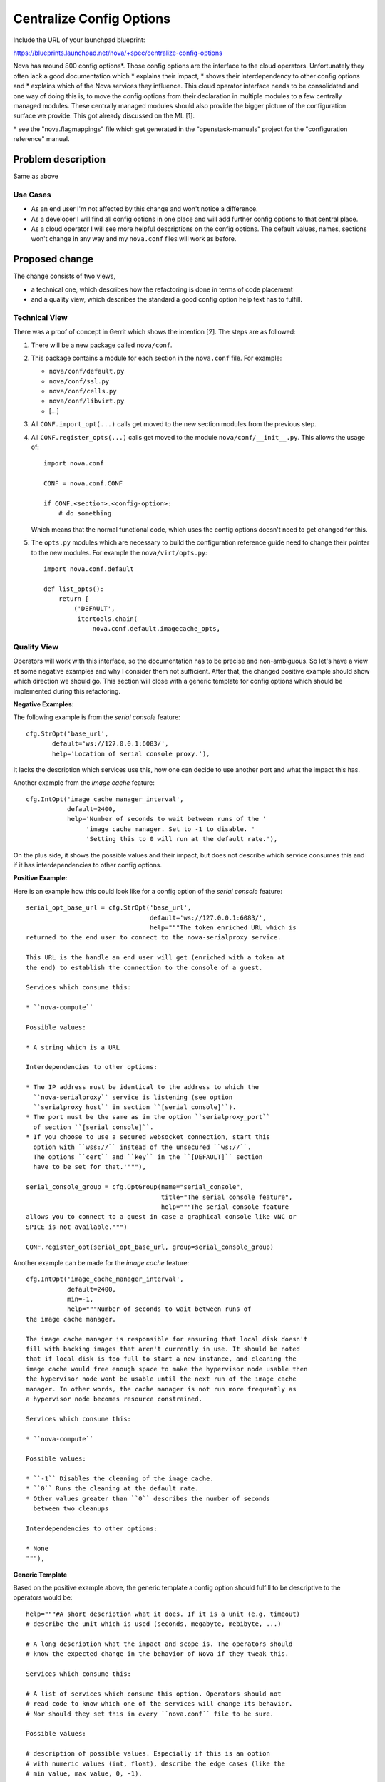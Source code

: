 ..
 This work is licensed under a Creative Commons Attribution 3.0 Unported
 License.

 http://creativecommons.org/licenses/by/3.0/legalcode

=========================
Centralize Config Options
=========================

Include the URL of your launchpad blueprint:

https://blueprints.launchpad.net/nova/+spec/centralize-config-options

Nova has around 800 config options*. Those config options are the interface
to the cloud operators. Unfortunately they often lack a good documentation
which
* explains their impact,
* shows their interdependency to other config options and
* explains which of the Nova services they influence.
This cloud operator interface needs to be consolidated and one way of doing
this is, to move the config options from their declaration in multiple modules
to a few centrally managed modules. These centrally managed modules should
also provide the bigger picture of the configuration surface we provide. This
got already discussed on the ML [1].

\* see the "nova.flagmappings" file which get generated in the
"openstack-manuals" project for the "configuration reference" manual.

Problem description
===================

Same as above

Use Cases
----------

* As an end user I'm not affected by this change and won't notice a difference.
* As a developer I will find all config options in one place and will add
  further config options to that central place.
* As a cloud operator I will see more helpful descriptions on the config
  options. The default values, names, sections won't change in any way and
  my ``nova.conf`` files will work as before.

Proposed change
===============

The change consists of two views,

* a technical one, which describes how the refactoring is done in terms
  of code placement
* and a quality view, which describes the standard a good config option
  help text has to fulfill.

Technical View
--------------

There was a proof of concept in Gerrit which shows the intention [2]. The
steps are as followed:

#. There will be a new package called ``nova/conf``.

#. This package contains a module for each section in the ``nova.conf`` file.
   For example:

   * ``nova/conf/default.py``
   * ``nova/conf/ssl.py``
   * ``nova/conf/cells.py``
   * ``nova/conf/libvirt.py``
   * [...]

#. All ``CONF.import_opt(...)`` calls get moved to the new section
   modules from the previous step.

#. All ``CONF.register_opts(...)`` calls get moved to the module
   ``nova/conf/__init__.py``. This allows the usage of::

       import nova.conf

       CONF = nova.conf.CONF

       if CONF.<section>.<config-option>:
           # do something

   Which means that the normal functional code, which uses the config options
   doesn't need to get changed for this.

#. The ``opts.py`` modules which are necessary to build the configuration
   reference guide need to change their pointer to the new modules. For
   example the ``nova/virt/opts.py``::

       import nova.conf.default

       def list_opts():
           return [
               ('DEFAULT',
                itertools.chain(
                    nova.conf.default.imagecache_opts,


Quality View
------------

Operators will work with this interface, so the documentation has to be
precise and non-ambiguous. So let's have a view at some negative examples and
why I consider them not sufficient. After that, the changed positive example
should show which direction we should go. This section will close with a
generic template for config options which should be implemented during this
refactoring.

**Negative Examples:**

The following example is from the *serial console* feature::

    cfg.StrOpt('base_url',
           default='ws://127.0.0.1:6083/',
           help='Location of serial console proxy.'),

It lacks the description which services use this, how one can decide to
use another port and what the impact this has.

Another example from the *image cache* feature::

    cfg.IntOpt('image_cache_manager_interval',
               default=2400,
               help='Number of seconds to wait between runs of the '
                    'image cache manager. Set to -1 to disable. '
                    'Setting this to 0 will run at the default rate.'),

On the plus side, it shows the possible values and their impact, but does
not describe which service consumes this and if it has interdependencies
to other config options.

**Positive Example:**

Here is an example how this could look like for a config option of the
*serial console* feature::

    serial_opt_base_url = cfg.StrOpt('base_url',
                                     default='ws://127.0.0.1:6083/',
                                     help="""The token enriched URL which is
    returned to the end user to connect to the nova-serialproxy service.

    This URL is the handle an end user will get (enriched with a token at
    the end) to establish the connection to the console of a guest.

    Services which consume this:

    * ``nova-compute``

    Possible values:

    * A string which is a URL

    Interdependencies to other options:

    * The IP address must be identical to the address to which the
      ``nova-serialproxy`` service is listening (see option
      ``serialproxy_host`` in section ``[serial_console]``).
    * The port must be the same as in the option ``serialproxy_port``
      of section ``[serial_console]``.
    * If you choose to use a secured websocket connection, start this
      option with ``wss://`` instead of the unsecured ``ws://``.
      The options ``cert`` and ``key`` in the ``[DEFAULT]`` section
      have to be set for that.'"""),

    serial_console_group = cfg.OptGroup(name="serial_console",
                                        title="The serial console feature",
                                        help="""The serial console feature
    allows you to connect to a guest in case a graphical console like VNC or
    SPICE is not available.""")

    CONF.register_opt(serial_opt_base_url, group=serial_console_group)

Another example can be made for the *image cache* feature::

    cfg.IntOpt('image_cache_manager_interval',
               default=2400,
               min=-1,
               help="""Number of seconds to wait between runs of
    the image cache manager.

    The image cache manager is responsible for ensuring that local disk doesn't
    fill with backing images that aren't currently in use. It should be noted
    that if local disk is too full to start a new instance, and cleaning the
    image cache would free enough space to make the hypervisor node usable then
    the hypervisor node wont be usable until the next run of the image cache
    manager. In other words, the cache manager is not run more frequently as
    a hypervisor node becomes resource constrained.

    Services which consume this:

    * ``nova-compute``

    Possible values:

    * ``-1`` Disables the cleaning of the image cache.
    * ``0`` Runs the cleaning at the default rate.
    * Other values greater than ``0`` describes the number of seconds
      between two cleanups

    Interdependencies to other options:

    * None
    """),

**Generic Template**

Based on the positive example above, the generic template a config option
should fulfill to be descriptive to the operators would be::

    help="""#A short description what it does. If it is a unit (e.g. timeout)
    # describe the unit which is used (seconds, megabyte, mebibyte, ...)

    # A long description what the impact and scope is. The operators should
    # know the expected change in the behavior of Nova if they tweak this.

    Services which consume this:

    # A list of services which consume this option. Operators should not
    # read code to know which one of the services will change its behavior.
    # Nor should they set this in every ``nova.conf`` file to be sure.

    Possible values:

    # description of possible values. Especially if this is an option
    # with numeric values (int, float), describe the edge cases (like the
    # min value, max value, 0, -1).

    Interdependencies to other options:

    # Which other config options have to be considered when I change this
    # one? If it stand solely on its own, use "None"
    """),



Alternatives
------------

The ML discussion [2] concluded that the following ideas wouldn't work for us:

#. *Move all of the config options into one single ``flags.py`` module.*
   It was reasoned that this file would be vastly huge and that merge
   conflicts for the contributors would be unavoidable.

#. *Ship the config options in data files with the code rather than being*
   *inside the Python code itself.* It was reasoned that this could cause a
   missing update of the config options description if it was used in a
   different way than before.

#. *Don't use config options directly in the functional code. Make a*
   *dependency injection to the object which needs the configured value*
   *and depend only on that objects attributes.* Yes, this is the one with
   the most benefit in terms of testability, clean code, OOP practices and
   so on. The outcome of this blueprint is also to get a feeling how that
   approach could be done in the end. A first proof of concept [3] was a bit
   cumbersome.

Data model impact
-----------------

None

REST API impact
---------------

None

Security impact
---------------

None

Notifications impact
--------------------

None

Other end user impact
---------------------

None

Performance Impact
------------------

None

Other deployer impact
---------------------

#. It could also be that we like to deprecate options because they don't get
   used anymore.

#. Otherwise the deployer should get more and more happy about helpful texts
   and descriptions.

Developer impact
----------------

#. Contributors which are actively working on config options could have merge
   conflicts and need to rebase.
#. New config options should directly be added to the new central place at
   ``nova/conf/<section>.py``.

Implementation
==============

Assignee(s)
-----------

Primary assignee:
  Markus Zoeller (markus_z)
  https://launchpad.net/~mzoeller

Other contributors:
  None (but highly welcome)

Work Items
----------

#. create folder ``nova/conf`` with modules for each ``nova.conf`` section
#. move options from a functional module to the section module from above
#. enhance the help texts from config options and option groups.


Dependencies
============

#. Depending on the outcome of the discussion of [4] which proposes to enrich
   the config option object by interdependencies, we could use that. But this
   blueprint doesn't have a hard dependency on that.
#. Depending on the outcome of the discussion of [5] which proposes to enrich
   the config option object by allowing to format the help text with a markup
   language, we could use that. But this blueprint doesn't have a hard
   dependency on that.

Testing
=======

The ``nova.conf`` sample gets generated as part of the ``docs`` build.
If this fails we know that something went wrong.


Documentation Impact
====================

None


References
==========

[1] MailingList "openstack-dev"; July 2015; "Streamlining of config options
    in nova":
    http://lists.openstack.org/pipermail/openstack-dev/2015-July/070306.html
[2] Gerrit; PoC; "DO NOT MERGE: Example of config options reshuffle":
    https://review.openstack.org/#/c/214581
[3] Gerrit; PoC; "DO NOT MERGE: replace global CONF access by object":
    https://review.openstack.org/#/c/218319
[4] Launchpad; oslo.config; blueprint "option-interdependencies"
    https://blueprints.launchpad.net/oslo.config/+spec/option-interdependencies
[5] Launchpad; oslo.config; blueprint "help-text-markup"
    https://blueprints.launchpad.net/oslo.config/+spec/help-text-markup

History
=======

.. list-table:: Revisions
   :header-rows: 1

   * - Release Name
     - Description
   * - Mitaka
     - Introduced
